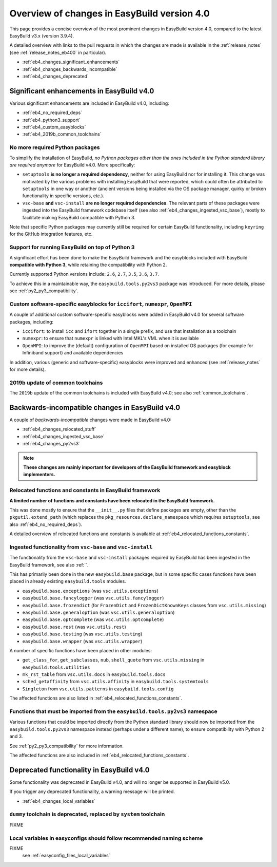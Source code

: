 .. _eb4_changes_overview:

Overview of changes in EasyBuild version 4.0
============================================

This page provides a concise overview of the most prominent changes in EasyBuild version 4.0,
compared to the latest EasyBuild v3.x (version 3.9.4).

A detailed overview with links to the pull requests in which the changes are made is available in the
:ref:`release_notes` (see :ref:`release_notes_eb400` in particular).

* :ref:`eb4_changes_significant_enhancements`
* :ref:`eb4_changes_backwards_incompatible`
* :ref:`eb4_changes_deprecated`


.. _eb4_changes_significant_enhancements:

Significant enhancements in EasyBuild v4.0
------------------------------------------

Various significant enhancements are included in EasyBuild v4.0, including:

* :ref:`eb4_no_required_deps`
* :ref:`eb4_python3_support`
* :ref:`eb4_custom_easyblocks`
* :ref:`eb4_2019b_common_toolchains`

.. _eb4_no_required_deps:

No more required Python packages
~~~~~~~~~~~~~~~~~~~~~~~~~~~~~~~~

To simplify the installation of EasyBuild, *no Python packages other than the ones included in the Python standard
library are required anymore* for EasyBuild v4.0. More specifically:

* ``setuptools`` **is no longer a required dependency**, neither for using EasyBuild nor for installing it.
  This change was motivated by the various problems with installing EasyBuild that were reported, which could
  often be attributed to ``setuptools`` in one way or another (ancient versions being installed via the OS package
  manager, quirky or broken functionality in specific versions, etc.).

* ``vsc-base`` **and** ``vsc-install`` **are no longer required dependencies**. The relevant parts of these packages
  were ingested into the EasyBuild framework codebase itself (see also :ref:`eb4_changes_ingested_vsc_base`),
  mostly to facilitate making EasyBuild compatible with Python 3.

Note that specific Python packages may currently still be required for certain EasyBuild functionality, including
``keyring`` for the GitHub integration features, etc.


.. _eb4_python3_support:

Support for running EasyBuild on top of Python 3
~~~~~~~~~~~~~~~~~~~~~~~~~~~~~~~~~~~~~~~~~~~~~~~~

A significant effort has been done to make the EasyBuild framework and the easyblocks included with EasyBuild
**compatible with Python 3**, while retaining the compatibility with Python 2.

Currently supported Python versions include: ``2.6``, ``2.7``, ``3.5``, ``3.6``, ``3.7``.

To achieve this in a maintainable way, the ``easybuild.tools.py2vs3`` package was introduced.
For more details, please see :ref:`py2_py3_compatibility`.


.. _eb4_custom_easyblocks:

Custom software-specific easyblocks for ``iccifort``, ``numexpr``, ``OpenMPI``
~~~~~~~~~~~~~~~~~~~~~~~~~~~~~~~~~~~~~~~~~~~~~~~~~~~~~~~~~~~~~~~~~~~~~~~~~~~~~~

A couple of additional custom software-specific easyblocks were added in EasyBuild v4.0 for several software packages, including:

* ``iccifort``: to install ``icc`` and ``ifort`` together in a single prefix, and use that installation as a toolchain

* ``numexpr``: to ensure that ``numexpr`` is linked with Intel MKL's VML when it is available

* ``OpenMPI``: to improve the (default) configuration of ``OpenMPI`` based on installed OS packages (for example for
  Infiniband support) and available dependencies

In addition, various (generic and software-specific) easyblocks were improved and enhanced
(see :ref:`release_notes` for more details).


.. _eb4_2019b_common_toolchains:

2019b update of common toolchains
~~~~~~~~~~~~~~~~~~~~~~~~~~~~~~~~~

The ``2019b`` update of the common toolchains is included with EasyBuild v4.0; see also :ref:`common_toolchains`.


.. _eb4_changes_backwards_incompatible:

Backwards-incompatible changes in EasyBuild v4.0
------------------------------------------------

A couple of *backwards-incompatible* changes were made in EasyBuild v4.0:

* :ref:`eb4_changes_relocated_stuff`
* :ref:`eb4_changes_ingested_vsc_base`
* :ref:`eb4_changes_py2vs3`

.. note:: **These changes are mainly important for developers of the EasyBuild framework and easyblock implementers.**

.. _eb4_changes_relocated_stuff:

Relocated functions and constants in EasyBuild framework
~~~~~~~~~~~~~~~~~~~~~~~~~~~~~~~~~~~~~~~~~~~~~~~~~~~~~~~~

**A limited number of functions and constants have been relocated in the EasyBuild framework.**

This was done mostly to ensure that the ``__init__.py`` files that define packages are empty, other
than the ``pkgutil.extend_path`` (which replaces the ``pkg_resources.declare_namespace`` which requires ``setuptools``,
see also :ref:`eb4_no_required_deps`).

A detailed overview of relocated functions and constants is available at :ref:`eb4_relocated_functions_constants`.


.. _eb4_changes_ingested_vsc_base:

Ingested functionality from ``vsc-base`` and ``vsc-install``
~~~~~~~~~~~~~~~~~~~~~~~~~~~~~~~~~~~~~~~~~~~~~~~~~~~~~~~~~~~~

The functionality from the ``vsc-base`` and ``vsc-install`` packages required by EasyBuild has been ingested
in the EasyBuild framework, see also :ref:``.

This has primarily been done in the new ``easybuild.base`` package, but in some specific cases functions
have been placed in already existing ``easybuild.tools`` modules.

* ``easybuild.base.exceptions`` (was ``vsc.utils.exceptions``)
* ``easybuild.base.fancylogger`` (was ``vsc.utils.fancylogger``)
* ``easybuild.base.frozendict`` (for ``FrozenDict`` and ``FrozenDictKnownKeys`` classes from ``vsc.utils.missing``)
* ``easybuild.base.generaloption`` (was ``vsc.utils.generaloption``)
* ``easybuild.base.optcomplete`` (was ``vsc.utils.optcomplete``)
* ``easybuild.base.rest`` (was ``vsc.utils.rest``)
* ``easybuild.base.testing`` (was ``vsc.utils.testing``)
* ``easybuild.base.wrapper`` (was ``vsc.utils.wrapper``)

A number of specific functions have been placed in other modules:

* ``get_class_for``, ``get_subclasses``, ``nub``, ``shell_quote`` from ``vsc.utils.missing`` in ``easybuild.tools.utilities``
* ``mk_rst_table`` from ``vsc.utils.docs`` in ``easybuild.tools.docs``
* ``sched_getaffinity`` from ``vsc.utils.affinity`` in ``easybuild.tools.systemtools``
* ``Singleton`` from ``vsc.utils.patterns`` in ``easybuild.tools.config``

The affected functions are also listed in :ref:`eb4_relocated_functions_constants`.

.. _eb4_changes_py2vs3:

Functions that must be imported from the ``easybuild.tools.py2vs3`` namespace
~~~~~~~~~~~~~~~~~~~~~~~~~~~~~~~~~~~~~~~~~~~~~~~~~~~~~~~~~~~~~~~~~~~~~~~~~~~~~

Various functions that could be imported directly from the Python standard library should now be
imported from the ``easybuild.tools.py2vs3`` namespace instead (perhaps under a different name),
to ensure compatibility with Python 2 and 3.

See :ref:`py2_py3_compatibility` for more information.

The affected functions are also included in :ref:`eb4_relocated_functions_constants`.


.. _eb4_changes_deprecated:

Deprecated functionality in EasyBuild v4.0
------------------------------------------

Some functionality was deprecated in EasyBuild v4.0, and will no longer be supported in EasyBuild v5.0.

If you trigger any deprecated functionality, a warning message will be printed.

* :ref:`eb4_changes_local_variables`

.. _eb4_changes_dummy_tc:

``dummy`` toolchain is deprecated, replaced by ``system`` toolchain
~~~~~~~~~~~~~~~~~~~~~~~~~~~~~~~~~~~~~~~~~~~~~~~~~~~~~~~~~~~~~~~~~~~

FIXME

.. _eb4_changes_local_variables:

Local variables in easyconfigs should follow recommended naming scheme
~~~~~~~~~~~~~~~~~~~~~~~~~~~~~~~~~~~~~~~~~~~~~~~~~~~~~~~~~~~~~~~~~~~~~~

FIXME
 see :ref:`easyconfig_files_local_variables`
